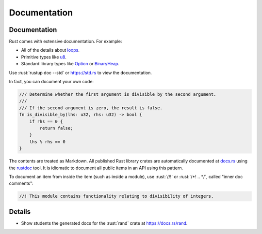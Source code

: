 ===============
Documentation
===============

---------------
Documentation
---------------

Rust comes with extensive documentation. For example:

-  All of the details about
   `loops <https://doc.rust-lang.org/stable/reference/expressions/loop-expr.html>`__.
-  Primitive types like
   `u8 <https://doc.rust-lang.org/stable/std/primitive.u8.html>`__.
-  Standard library types like
   `Option <https://doc.rust-lang.org/stable/std/option/enum.Option.html>`__
   or
   `BinaryHeap <https://doc.rust-lang.org/stable/std/collections/struct.BinaryHeap.html>`__.

Use :rust:`rustup doc --std` or https://std.rs to view the documentation.

In fact, you can document your own code:

.. code:: rust

   /// Determine whether the first argument is divisible by the second argument.
   ///
   /// If the second argument is zero, the result is false.
   fn is_divisible_by(lhs: u32, rhs: u32) -> bool {
       if rhs == 0 {
           return false;
       }
       lhs % rhs == 0
   }

The contents are treated as Markdown. All published Rust library crates
are automatically documented at `docs.rs <https://docs.rs>`__ using
the `rustdoc <https://doc.rust-lang.org/rustdoc/what-is-rustdoc.html>`__
tool. It is idiomatic to document all public items in an API using this
pattern.

To document an item from inside the item (such as inside a module), use
:rust:`//!` or :rust:`/*! .. */`, called "inner doc comments":

.. code:: rust

   //! This module contains functionality relating to divisibility of integers.

.. raw:: html

---------
Details
---------

-  Show students the generated docs for the :rust:`rand` crate at
   https://docs.rs/rand.

.. raw:: html


